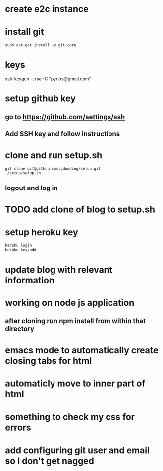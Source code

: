 * create e2c instance
* install git
#+BEGIN_EXAMPLE
sudo apt-get install -y git-core
#+END_EXAMPLE
* keys
ssh-keygen -t rsa -C "pyrios@gmail.com"
* setup github key
** go to https://github.com/settings/ssh
** Add SSH key and follow instructions
* clone and run setup.sh
#+BEGIN_EXAMPLE
git clone git@github.com:gdowding/setup.git
./setup/setup.sh
#+END_EXAMPLE
** logout and log in
* TODO add clone of blog to setup.sh
* setup heroku key
#+BEGIN_EXAMPLE
heroku login
heroku key:add
#+END_EXAMPLE
* update blog with relevant information

* working on node js application
** after cloning run npm install from within that directory

* emacs mode to automatically create closing tabs for html
* automaticly move to inner part of html
* something to check my css for errors
* add configuring git user and email so I don't get nagged
